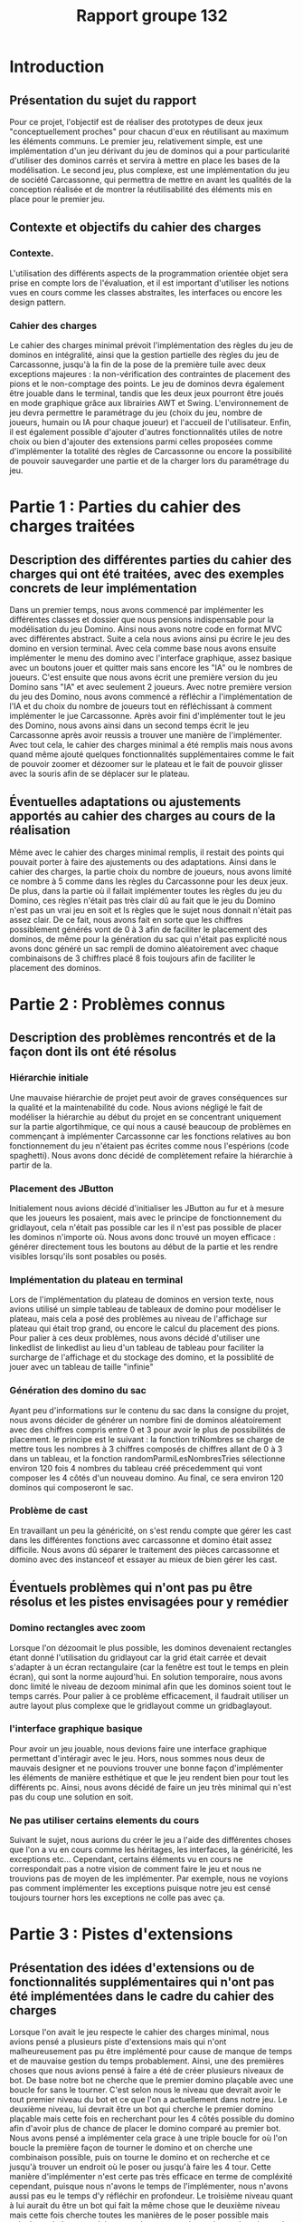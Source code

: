 #+title: Rapport groupe 132
* Introduction
** Présentation du sujet du rapport
Pour ce projet, l'objectif est de réaliser des prototypes de deux jeux "conceptuellement proches" pour chacun d'eux en réutilisant au maximum les éléments communs. 
Le premier jeu, relativement simple, est une implémentation d'un jeu dérivant du jeu de dominos qui a pour particularité d'utiliser des dominos carrés et servira à mettre en place les bases de la modélisation. 
Le second jeu, plus complexe, est une implémentation du jeu de société Carcassonne, qui permettra de mettre en avant les qualités de la conception réalisée et de montrer la réutilisabilité des éléments mis en place pour le premier jeu.
** Contexte et objectifs du cahier des charges
*** Contexte.
L'utilisation des différents aspects de la programmation orientée objet sera prise en compte lors de l'évaluation, et il est important d'utiliser les notions vues en cours comme les classes abstraites, les interfaces ou encore les design pattern.
*** Cahier des charges
Le cahier des charges minimal prévoit l'implémentation des règles du jeu de dominos en intégralité, ainsi que la gestion partielle des règles du jeu de Carcassonne, jusqu'à la fin de la pose de la première tuile avec deux exceptions majeures : la non-vérification des contraintes de placement des pions et le non-comptage des points. 
Le jeu de dominos devra également être jouable dans le terminal, tandis que les deux jeux pourront être joués en mode graphique grâce aux librairies AWT et Swing. 
L'environnement de jeu devra permettre le paramétrage du jeu (choix du jeu, nombre de joueurs, humain ou IA pour chaque joueur) et l'accueil de l'utilisateur.
Enfin, il est également possible d'ajouter d'autres fonctionnalités utiles de notre choix ou bien d'ajouter des extensions parmi celles proposées comme d'implémenter la totalité des règles de Carcassonne ou encore la possibilité de pouvoir sauvegarder une partie et de la charger lors du paramétrage du jeu.  
* Partie 1 : Parties du cahier des charges traitées
** Description des différentes parties du cahier des charges qui ont été traitées, avec des exemples concrets de leur implémentation
Dans un premier temps, nous avons commencé par implémenter les différentes classes et dossier que nous pensions indispensable pour la modélisation du jeu Domino. Ainsi nous avons notre code en format MVC avec différentes abstract.
Suite a cela nous avions ainsi pu écrire le jeu des domino en version terminal.
Avec cela comme base nous avons ensuite implémenter le menu des domino avec l'interface graphique, assez basique avec un boutons jouer et quitter mais sans encore les "IA" ou le nombres de joueurs.
C'est ensuite que nous avons écrit une première version du jeu Domino sans "IA" et avec seulement 2 joueurs.
Avec notre première version du jeu des Domino, nous avons commencé a réfléchir a l'implémentation de l'IA et du choix du nombre de joueurs tout en réfléchissant à comment implémenter le jue Carcassonne.
Après avoir fini d'implémenter tout le jeu des Domino, nous avons ainsi dans un second temps écrit le jeu Carcassonne après avoir reussis a trouver une manière de l'implémenter.
Avec tout cela, le cahier des charges minimal a été remplis mais nous avons quand même ajouté quelques fonctionnalités supplémentaires comme le fait de pouvoir zoomer et dézoomer sur le plateau et le fait de pouvoir glisser avec la souris afin de se déplacer sur le plateau.
** Éventuelles adaptations ou ajustements apportés au cahier des charges au cours de la réalisation
Même avec le cahier des charges minimal remplis, il restait des points qui pouvait porter à faire des ajustements ou des adaptations.
Ainsi dans le cahier des charges, la partie choix du nombre de joueurs, nous avons limité ce nombre à 5 comme dans les règles du Carcassonne pour les deux jeux.
De plus, dans la partie où il fallait implémenter toutes les règles du jeu du Domino, ces règles n'était pas très clair dû au fait que le jeu du Domino n'est pas un vrai jeu en soit et ls règles que le sujet nous donnait n'était pas assez clair. 
De ce fait, nous avons fait en sorte que les chiffres possiblement générés vont de 0 à 3 afin de faciliter le placement des dominos, de même pour la génération du sac qui n'était pas explicité nous avons donc généré un sac rempli de domino aléatoirement avec chaque combinaisons de 3 chiffres placé 8 fois toujours afin de faciliter le placement des dominos.
* Partie 2 : Problèmes connus
** Description des problèmes rencontrés et de la façon dont ils ont été résolus
*** Hiérarchie initiale
Une mauvaise hiérarchie de projet peut avoir de graves conséquences sur la qualité et la maintenabilité du code.
Nous avions négligé le fait de modéliser la hiérarchie au début du projet en se concentrant uniquement sur la partie algortihmique, ce qui nous a causé beaucoup de problèmes en commençant à implémenter Carcassonne car les fonctions relatives au bon fonctionnement du jeu n'étaient pas écrites comme nous l'espérions (code spaghetti).
Nous avons donc décidé de complètement refaire la hiérarchie à partir de la.
*** Placement des JButton
Initialement nous avions décidé d'initialiser les JButton au fur et à mesure que les joueurs les posaient, mais avec le principe de fonctionnement du gridlayout, cela n'était pas possible car les il n'est pas possible de placer les dominos n'importe où.
Nous avons donc trouvé un moyen efficace : générer directement tous les boutons au début de la partie et les rendre visibles lorsqu'ils sont posables ou posés.
*** Implémentation du plateau en terminal
Lors de l'implémentation du plateau de dominos en version texte, nous avions utilisé un simple tableau de tableaux de domino pour modéliser le plateau, mais cela a posé des problèmes au niveau de l'affichage sur plateau qui était trop grand, ou encore le calcul du placement des pions.
Pour palier à ces deux problèmes, nous avons décidé d'utiliser une linkedlist de linkedlist au lieu d'un tableau de tableau pour faciliter la surcharge de l'affichage et du stockage des domino, et la possiblité de jouer avec un tableau de taille "infinie"
*** Génération des domino du sac
Ayant peu d'informations sur le contenu du sac dans la consigne du projet, nous avons décider de générer un nombre fini de dominos aléatoirement avec des chiffres compris entre 0 et 3 pour avoir le plus de possibilités de placement.
le principe est le suivant : la fonction triNombres se charge de mettre tous les nombres à 3 chiffres composés de chiffres allant de 0 à 3 dans un tableau, et la fonction randomParmiLesNombresTries sélectionne environ 120 fois 4 nombres du tableau créé précedemment qui vont composer les 4 côtés d'un nouveau domino. Au final, ce sera environ 120 dominos qui composeront le sac.
*** Problème de cast
En travaillant un peu la généricité, on s'est rendu compte que gérer les cast dans les différentes fonctions avec carcassonne et domino était assez difficile.
Nous avons dû séparer le traitement des pièces carcassonne et domino avec des instanceof et essayer au mieux de bien gérer les cast.
** Éventuels problèmes qui n'ont pas pu être résolus et les pistes envisagées pour y remédier
*** Domino rectangles avec zoom
Lorsque l'on dézoomait le plus possible, les dominos devenaient rectangles étant donné l'utilisation du gridlayout car la grid était carrée et devait s'adapter à un écran rectangulaire (car la fenêtre est tout le temps en plein écran), qui sont la norme aujourd'hui.
En solution temporaire, nous avons donc limité le niveau de dezoom minimal afin que les dominos soient tout le temps carrés.
Pour palier à ce problème efficacement, il faudrait utiliser un autre layout plus complexe que le gridlayout comme un gridbaglayout.
*** l'interface graphique basique
Pour avoir un jeu jouable, nous devions faire une interface graphique permettant d'intéragir avec le jeu. Hors, nous sommes nous deux de mauvais designer et ne pouvions trouver une bonne façon d'implémenter les éléments de manière esthétique et que le jeu rendent bien pour tout les différents pc.
Ainsi, nous avons décidé de faire un jeu très minimal qui n'est pas du coup une solution en soit.
*** Ne pas utiliser certains elements du cours
Suivant le sujet, nous aurions du créer le jeu a l'aide des différentes choses que l'on a vu en cours comme les héritages, les interfaces, la généricité, les exceptions etc... Cependant, certains éléments vu en cours ne correspondait pas a notre vision de comment faire le jeu et nous ne trouvions pas de moyen de les implémenter. Par exemple, nous ne voyions pas comment implémenter les exceptions puisque notre jeu est censé toujours tourner hors les exceptions ne colle pas avec ça.

* Partie 3 : Pistes d'extensions
** Présentation des idées d'extensions ou de fonctionnalités supplémentaires qui n'ont pas été implémentées dans le cadre du cahier des charges
Lorsque l'on avait le jeu respecte le cahier des charges minimal, nous avions pensé a plusieurs piste d'extensions mais qui n'ont malheureusement pas pu être implémenté pour cause de manque de temps et de mauvaise gestion du temps probablement.
Ainsi, une des premières choses que nous avions pensé à faire a été de créer plusieurs niveaux de bot. De base notre bot ne cherche que le premier domino plaçable avec une boucle for sans le tourner.
C'est selon nous le niveau que devrait avoir le tout premier niveau du bot et ce que l'on a actuellement dans notre jeu.
Le deuxième niveau, lui devrait être un bot qui cherche le premier domino plaçable mais cette fois en recherchant pour les 4 côtés possible du domino afin d'avoir plus de chance de placer le domino comparé au premier bot. Nous avons pensé a implémenter cela grace à une triple boucle for où l'on boucle la première façon de tourner le domino et on cherche une combinaison possible, puis on tourne le domino et on recherche et ce jusqu'à trouver un endroit où le poser ou jusqu'à faire les 4 tour.
Cette manière d'implémenter n'est certe pas très efficace en terme de compléxité cependant, puisque nous n'avons le temps de l'implémenter, nous n'avons aussi pas eu le temps d'y réfléchir en profondeur.
Le troisième niveau quant à lui aurait du être un bot qui fait la même chose que le deuxième niveau mais cette fois cherche toutes les manières de le poser possible mais calcule quel placement lui permet de remporter le maximum de points et le place a cet endroit.
Malheureusement nous n'avons pas encore trouver de manière d'implémenter un bot pareil.
Une autre idée que nous avions pensé à implémenter était le système de points dans le jeu Carcassonne respectant les règles de base.
Une manière de l'implémenter aurait été que puisque nous avons des objets dans chaque tuile de carcassonne, nous pouvions mettre des boutons représentant ces différents points lors du placement des pions et ainsi calculer les poins en fonction de quel bouton le joueur a cliquer.
* Partie 4 : Représentation graphique du modèle de classes
[[./schemaClasses.png]]
* Conclusion :
En conclusion, le projet consistait en la réalisation de prototypes de deux jeux "conceptuellement proches" en réutilisant au maximum les éléments communs.
Le premier jeu était une implémentation du jeu de dominos en utilisant des dominos carrés et servait de base pour la modélisation.
Le second jeu était une implémentation du jeu de société Carcassonne, qui devait mettre en avant les qualités de la conception réalisée et la réutilisabilité des éléments mis en place pour le premier jeu.
Selon le cahier des charges, il fallait implémenter les règles du jeu de dominos en intégralité et la gestion partielle des règles du jeu de Carcassonne jusqu'à la fin de la pose de la première tuile, avec certaines exceptions.
Les jeux devaient être jouables en mode graphique et en terminal, et l'environnement de jeu devait permettre le paramétrage du jeu et l'accueil de l'utilisateur.
Des extensions étaient également possibles, comme la totalité des règles de Carcassonne ou la possibilité de sauvegarder et charger une partie.
Au final, toutes les parties du cahier des charges ont été traitées et les deux jeux ont été implémentés avec succès.